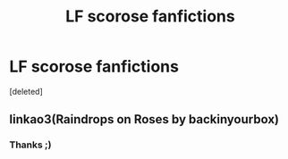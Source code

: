#+TITLE: LF scorose fanfictions

* LF scorose fanfictions
:PROPERTIES:
:Score: 1
:DateUnix: 1567345300.0
:DateShort: 2019-Sep-01
:FlairText: Request
:END:
[deleted]


** linkao3(Raindrops on Roses by backinyourbox)
:PROPERTIES:
:Author: ceplma
:Score: 3
:DateUnix: 1567348612.0
:DateShort: 2019-Sep-01
:END:

*** Thanks ;)
:PROPERTIES:
:Author: Witchgirl123
:Score: 1
:DateUnix: 1567351360.0
:DateShort: 2019-Sep-01
:END:
